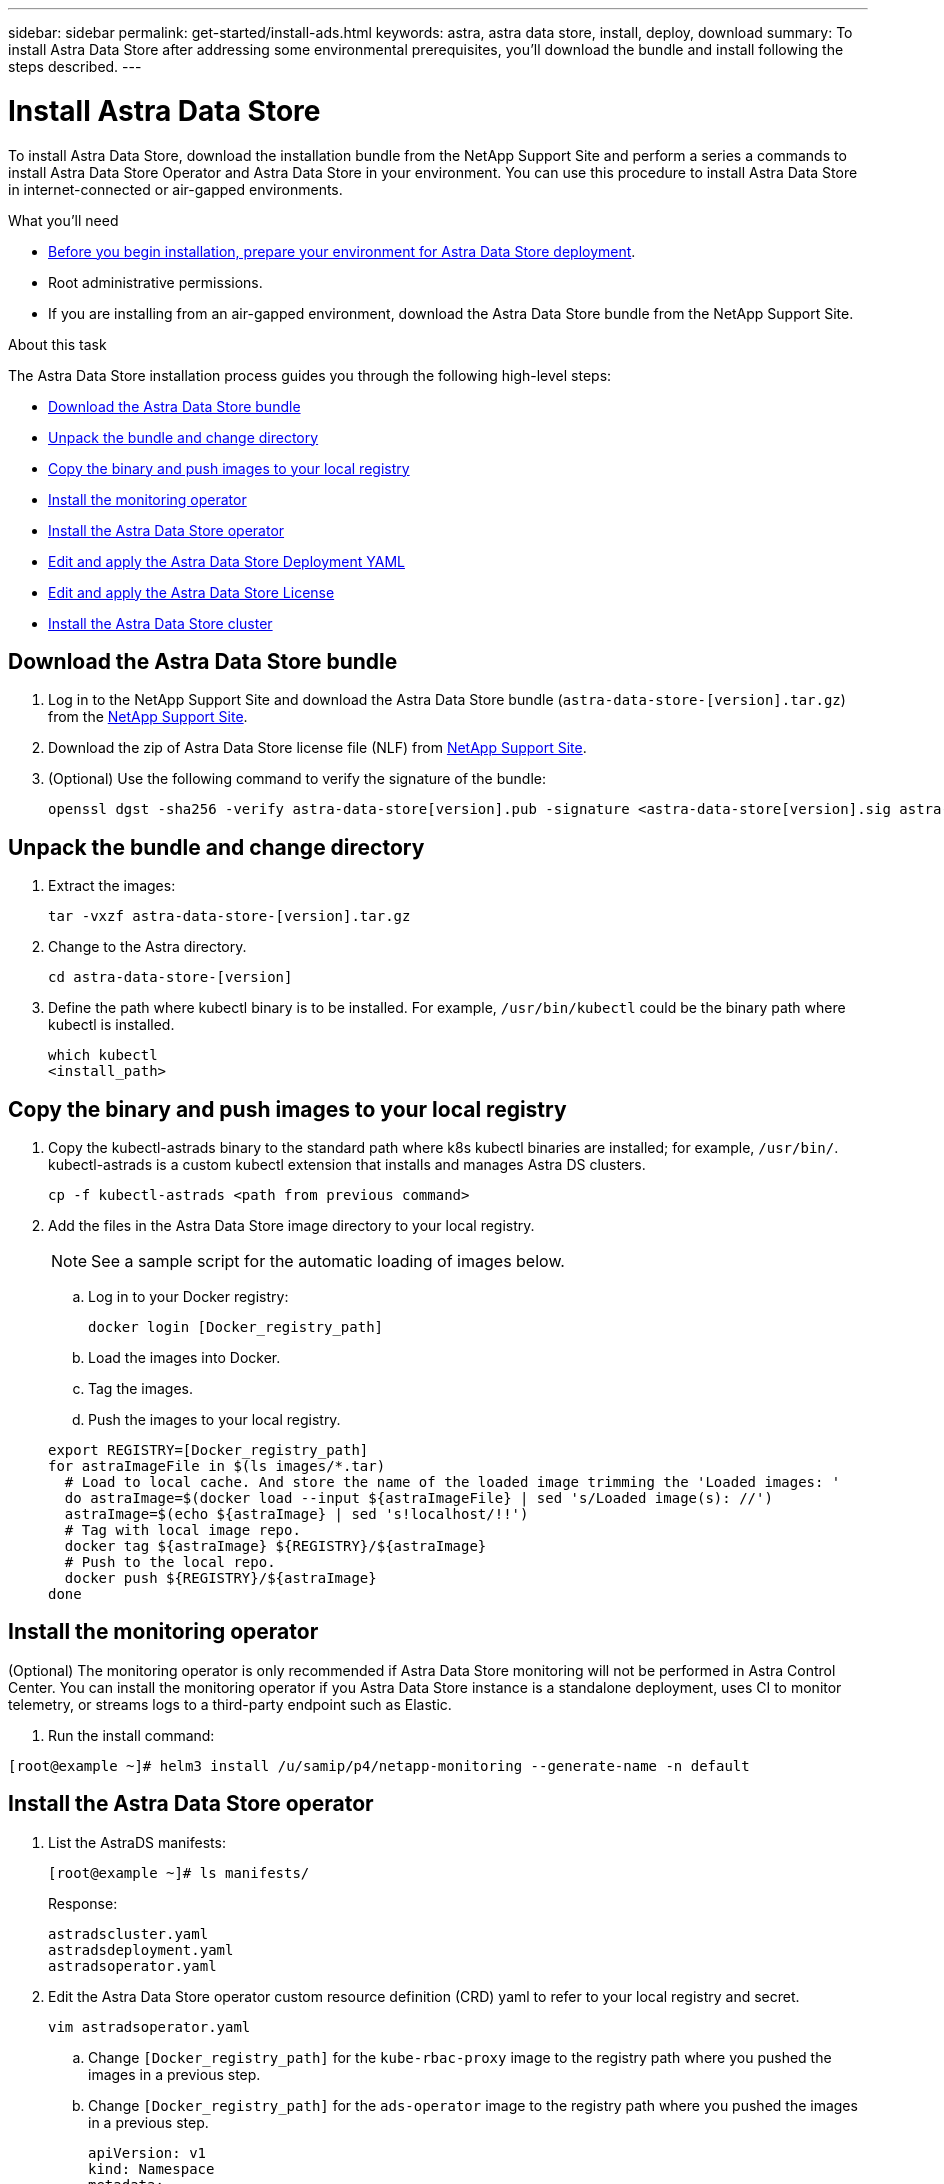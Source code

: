 ---
sidebar: sidebar
permalink: get-started/install-ads.html
keywords: astra, astra data store, install, deploy, download
summary: To install Astra Data Store after addressing some environmental prerequisites, you'll download the bundle and install following the steps described.
---

= Install Astra Data Store
:hardbreaks:
:icons: font
:imagesdir: ../media/get-started/

To install Astra Data Store, download the installation bundle from the NetApp Support Site and perform a series a commands to install Astra Data Store Operator and Astra Data Store in your environment. You can use this procedure to install Astra Data Store in internet-connected or air-gapped environments.

.What you'll need
* link:requirements.html[Before you begin installation, prepare your environment for Astra Data Store deployment].
* Root administrative permissions.
* If you are installing from an air-gapped environment, download the Astra Data Store bundle from the NetApp Support Site.

.About this task
The Astra Data Store installation process guides you through the following high-level steps:

* <<Download the Astra Data Store bundle>>
* <<Unpack the bundle and change directory>>
* <<Copy the binary and push images to your local registry>>
* <<Install the monitoring operator>>
* <<Install the Astra Data Store operator>>
* <<Edit and apply the Astra Data Store Deployment YAML>>
* <<Edit and apply the Astra Data Store License>>
* <<Install the Astra Data Store cluster>>

== Download the Astra Data Store bundle
. Log in to the NetApp Support Site and download the Astra Data Store bundle (`astra-data-store-[version].tar.gz`) from the https://mysupport.netapp.com/site/products/all/details/astra-data-store-downloads-tab[NetApp Support Site^].
. Download the zip of Astra Data Store license file (NLF) from https://mysupport.netapp.com/site/products/all/details/astra-data-store/downloads-tab[NetApp Support Site^].
. (Optional) Use the following command to verify the signature of the bundle:
+
----
openssl dgst -sha256 -verify astra-data-store[version].pub -signature <astra-data-store[version].sig astra-control-center[version].tar.gz
----

== Unpack the bundle and change directory

. Extract the images:
+
----
tar -vxzf astra-data-store-[version].tar.gz
----

. Change to the Astra directory.
+
----
cd astra-data-store-[version]
----

. Define the path where kubectl binary is to be installed. For example, `/usr/bin/kubectl` could be the binary path where kubectl is installed.
+
----
which kubectl
<install_path>
----

== Copy the binary and push images to your local registry

. Copy the kubectl-astrads binary to the standard path where k8s kubectl binaries are installed; for example, `/usr/bin/`. kubectl-astrads is a custom kubectl extension that installs and manages Astra DS clusters.
+
----
cp -f kubectl-astrads <path from previous command>
----

. Add the files in the Astra Data Store image directory to your local registry.
+
NOTE: See a sample script for the automatic loading of images below.

.. Log in to your Docker registry:
+
----
docker login [Docker_registry_path]
----

.. Load the images into Docker.
.. Tag the images.
.. Push the images to your local registry.

+
----
export REGISTRY=[Docker_registry_path]
for astraImageFile in $(ls images/*.tar)
  # Load to local cache. And store the name of the loaded image trimming the 'Loaded images: '
  do astraImage=$(docker load --input ${astraImageFile} | sed 's/Loaded image(s): //')
  astraImage=$(echo ${astraImage} | sed 's!localhost/!!')
  # Tag with local image repo.
  docker tag ${astraImage} ${REGISTRY}/${astraImage}
  # Push to the local repo.
  docker push ${REGISTRY}/${astraImage}
done
----

== Install the monitoring operator
(Optional) The monitoring operator is only recommended if Astra Data Store monitoring will not be performed in Astra Control Center. You can install the monitoring operator if you Astra Data Store instance is a standalone deployment, uses CI to monitor telemetry, or streams logs to a third-party endpoint such as Elastic.

. Run the install command:
----
[root@example ~]# helm3 install /u/samip/p4/netapp-monitoring --generate-name -n default
----

== Install the Astra Data Store operator
. List the AstraDS manifests:
+
----
[root@example ~]# ls manifests/
----
+
Response:
+
----
astradscluster.yaml
astradsdeployment.yaml
astradsoperator.yaml
----

. Edit the Astra Data Store operator custom resource definition (CRD) yaml to refer to your local registry and secret.
+
----
vim astradsoperator.yaml
----

.. Change `[Docker_registry_path]` for the `kube-rbac-proxy` image to the registry path where you pushed the images in a previous step.
.. Change `[Docker_registry_path]` for the `ads-operator` image to the registry path where you pushed the images in a previous step.
+
[subs=+quotes]
----
apiVersion: v1
kind: Namespace
metadata:
  labels:
    control-plane: operator
  name: astrads-system
---
apiVersion: apiextensions.k8s.io/v1
kind: CustomResourceDefinition
.
.
.
---
apiVersion: apps/v1
kind: Deployment
metadata:
  labels:
    control-plane: operator
  name: astrads-operator
  namespace: astrads-system
spec:
  replicas: 1
  selector:
    matchLabels:
      control-plane: operator
  template:
    metadata:
      labels:
        control-plane: operator
    spec:
      containers:
      - args:
        - --secure-listen-address=0.0.0.0:8443
        - --upstream=http://127.0.0.1:8080/
        - --logtostderr=true
        - --v=10
        *image: [Docker_registry_path]/kube-rbac-proxy:v0.6.0*
        name: kube-rbac-proxy
        ports:
        - containerPort: 8443
          name: https
      - command:
        - /operator
        *image: [Docker_registry_path]/ads-operator:dev-6091923*
        imagePullPolicy: IfNotPresent
        livenessProbe:
          exec:
            command:
            - /bin/sh
            - -c
            - liveness -heartbeat 30
          failureThreshold: 3
          initialDelaySeconds: 30
          periodSeconds: 15
          successThreshold: 1
          timeoutSeconds: 15
        name: manager
        resources:
          limits:
            cpu: 100m
            memory: 30Mi
          requests:
            cpu: 100m
            memory: 20Mi
      terminationGracePeriodSeconds: 10
----

. Apply the updated file to your Astra Data Store cluster:
+
----
kubectl apply -f astradsoperator.yaml
----

. Verify that the Astra Data Store operator pod has restarted and is running:
+
----
[root@example ~]$ kubectl get pods -n astrads-system
----
+
Response:
+
----
NAME                                READY   STATUS    RESTARTS   AGE
astrads-operator-56d9b69cf4-tkfcb   2/2     Running   0          85s
----

== Edit and apply the Astra Data Store Deployment YAML
. Edit the Astra Data Store deployment custom resource (CR) file:
.. VIM the yaml file:
+
----
vim astradsdeployment.yaml
----

.. Change `[Docker_registry_path]` to the registry path where you pushed the images in the previous step.
+
[subs=+quotes]
----
apiVersion: astrads.netapp.io/v1alpha1
kind: AstraDSDeployment
metadata:
name: astradsdeployment
namespace: astrads-system
spec:
images:
*dmsController: [Docker_registry_path]/ads-dms-controller:dev-6093843*
*firetapInstaller: [Docker_registry_path]/ads-firetap-installer:dev-12.75.0-6091923*
*firegen: [Docker_registry_path]/ads-firetap-firegen:dev-6093843*
*firetapMetrics: [Docker_registry_path]/ads-firetap-metrics:dev-6091923*
*clusterController: [Docker_registry_path]/ads-cluster-controller:dev-6093843*
*support: [Docker_registry_path]/ads-support-controller:1.0*
*licenseController: [Docker_registry_path]/ads-license-controller:dev-6091923*
*callhomeListener: [Docker_registry_path]/ads-callhome-listener:dev-6093843*
*autosupportCronjob: [Docker_registry_path]/ads-autosupport-cronjob:dev-6093843*
*fluentBit: [Docker_registry_path]/fluent-bit:1.6.8*
*nodeInfoController: [Docker_registry_path]/ads-nodeinfo-controller:dev-6093843*
*kubeRbacProxy: [Docker_registry_path]/kube-rbac-proxy:v0.6.0*
version: 0.0.1
----
. Apply the updated file:
+
----
kubectl apply -f astradsdeployment.yaml
----

== Edit and apply the Astra Data Store License

. Edit and apply the NetApp License File (NLF) that you obtained from the NetApp Support Site (NSS) to your Astra Data Store cluster:

.. Copy and paste the content of the NLF after `netappLicenseFile:`.
.. Enter the name of the cluster that you are going to deploy or have already deployed.
+
[subs=+quotes]
----
apiVersion: astrads.netapp.io/v1alpha1
kind: AstraDSLicense
metadata:
  name: "e900000005"
  namespace: "astrads-system"
spec:
  *netappLicenseFile: <NLF-contents>*
  *adsClusterName: "<Astra-Data-Store-cluster-name>"*
----

.. Create the license file:
+
----
[root@example ~]$ kubectl apply -f <sample-license-yaml>
----
+
Response:
+
----
astradslicense.astrads.netapp.io/e900000005 created
----

.. Verify the changes:
+
----
[<root ID> ~]$ kubectl get astradslicense -A
----
+
Response:
+
----
NAMESPACE        NAME         ADSCLUSTER                      VALID   PRODUCT                       EVALUATION   ENDDATE      VALIDATED
astrads-system   e900000005   astrads-sti-c6220-09-10-11-12   true    Astra Data Store Enterprise   true         2021-12-01   2021-06-23T23:36:11Z
----

== Install the Astra Data Store cluster
. VIM the yaml file:
+
----
vim astradscluster.yaml
----

. Edit the following values in the YAML file. An example follows these steps:
.. In `metadata`, change the `name` string to the name of your cluster.
.. Update the following required values in `spec`:
... Change the `mvip` string to the IP address of a floating management IP that is routable from any worker node in the cluster.
... In `adsDataNetworks`, list floating IP addresses (`addresses`) that are routable from any host where you intend to mount a NetApp volume.
... In `adsDataNetworks`, specify the netmask used by the data network.
... In `astraOptions`, add the license number (`serialNumber`) from the NLF.
... In `adsNodeConfig`, enter the per-node CPU core count and memory limits for the FireTap container.
.. (Optional) The following values can be optionally modified otherwise the default value will be used:
... In `spec`, enter a limit to how many nodes can be in the deployment (`adsNodeCount`).
... In `spec`, enter a selector label that filters out nodes for the cluster (`adsNodeSelector`).
...  In `spec`, provide a key that defines which protection domain a node belongs to (`adsProtectionDomainKey`).
... In `adsNetworkInterfaces`, enter the management, cluster, and storage interfaces.
... In `adsNodeConfig`, enter the per-node capacity, name of cache device to be configured for the FireTap container, and drive regex filter to select disks.
+
[subs=+quotes]
----
apiVersion: astrads.netapp.io/v1alpha1
kind: AstraDSCluster
metadata:
  *name: <name of your cluster>*
  namespace: astrads-system
spec:
  *mvip: <management IP address>*
  adsNodeCount: <optional node limit>
  adsNodeSelector: <optional selector label for node filtering>
  adsProtectionDomainKey: <optional key that defines which protection domain a node belongs to>
  adsDataNetworks:
    - *addresses: <CSV list of floating IP addresses>*
      *netmask: <The netmask used by dataNetworks>*
      gateway:
  adsNetworkInterfaces:
    managementInterface: <Management interface>
    clusterInterface: <Cluster interface>
    storageInterface: <Storage interface>
  astraOptions:
    *serialNumber: <serial number from license file>*
  adsNodeConfig:
    *cpu: <per-node cpu core count>*
    *memory: <per node memory limit>*
    capacity: <optional limit for per-node raw storage consumption>
    cacheDevice: <optional name of device to be configured as cache device for FireTap container>
    drivesFilter: <optional regex filter to select disks>
  autoSupportConfig:
    historyRetentionCount: 10
    destinationURL: "https://testbed.netapp.com/put/AsupPut"
    periodic:
      - schedule: "0 0 * * 0"
        periodicconfig:
        - component:
            name: controlplane
            event: weekly
          userMessage: Weekly Control Plane AutoSupport bundle
----

. Apply the updated file to your cluster:
+
----
kubectl apply -f astradscluster.yaml
----

. Verify the cluster deployment progress:
+
----
kubectl get astradscluster -n astrads-system
----
+
Sample return:
+
----
NAME                        STATUS    VERSION                            SERIAL NUMBER   MVIP           AGE

sample-0309d8b   created   sample-9.11.0-6090501   081856669       10.224.8.232   13d
----

. Run the following bash script after cluster creation to reserve node CPU and memory resources to constrain k8s:
//Confirm still needed???
+
----
#!/bin/bash
set -eio pipefail
CPU=8
MEM=32


CLUSTER_KIND="AstraDSCluster"
LDIR="/tmp/ADS"
LABEL_PREFIX="astrads.netapp.io"
SSH="ssh"
SCP="scp"
mkdir -p ${LDIR}
if ! CLUSTER_NAME=`kubectl get ${CLUSTER_KIND} -A -o jsonpath={.items[0].metadata.name}` ; then
        CLUSTER_NAME=""
fi
SCRIPT=${LDIR}/sys_res.sh
KUBE_RESERVED='{cpu: 8000m, memory: 32G}'
echo "#!/bin/bash
cat /var/lib/kubelet/config.yaml | python3 -c \"import yaml,sys; y = yaml.load(sys.stdin); y['systemReserved'] = yaml.safe_load(sys.argv[1]); print(yaml.dump(y,default_flow_style=False))\" \"${KUBE_RESERVED}\" > /var/lib/kubelet/config.yaml.new
mv /var/lib/kubelet/config.yaml.new /var/lib/kubelet/config.yaml
echo \"Restarting kubelet\"
systemctl restart kubelet
sleep 10
systemctl status kubelet
grep -A 3 "systemReserved" /var/lib/kubelet/config.yaml
" > ${SCRIPT}
kubectl get nodes  -L ${LABEL_PREFIX}/cluster -o wide
NODES=`kubectl get nodes -L ${LABEL_PREFIX}/cluster | awk /${CLUSTER_NAME}/'{print $1}'`
for NODE in $NODES ; do
        echo "$NODE"
        $SCP ${SCRIPT} root@${NODE}:sys_res.sh
        $SSH root@${NODE} chmod +x sys_res.sh
        $SSH root@${NODE} ./sys_res.sh
done
----

== What's next

Complete the deployment by performing link:setup-ads.html[setup tasks].
